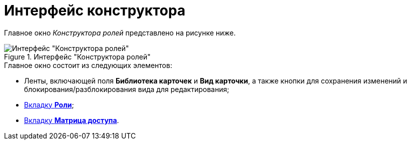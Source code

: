 = Интерфейс конструктора

Главное окно _Конструктора ролей_ представлено на рисунке ниже.

.Интерфейс "Конструктора ролей"
image::rol_Main.png[Интерфейс "Конструктора ролей"]

.Главное окно состоит из следующих элементов:
* Ленты, включающей поля *Библиотека карточек* и *Вид карточки*, а также кнопки для сохранения изменений и блокирования/разблокирования вида для редактирования;
* xref:rol_Interface_Tab_Roles.adoc[Вкладку *Роли*];
* xref:rol_Interface_Tab_Matrix.adoc[Вкладку *Матрица доступа*].
